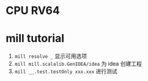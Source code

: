 * CPU RV64

* mill tutorial
1. =mill resolve _= 显示可用选项
2. =mill mill.scalalib.GenIDEA/idea= 为 idea 创建工程
3. =mill __.test.testOnly xxx.xxx= 进行测试
